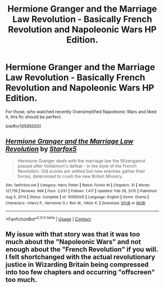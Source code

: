 #+TITLE: Hermione Granger and the Marriage Law Revolution - Basically French Revolution and Napoleonic Wars HP Edition.

* Hermione Granger and the Marriage Law Revolution - Basically French Revolution and Napoleonic Wars HP Edition.
:PROPERTIES:
:Author: AllhailRin
:Score: 0
:DateUnix: 1622408509.0
:DateShort: 2021-May-31
:FlairText: Recommendation
:END:
For those, who watched recently Oversimplified Napoleonic Wars and liked it, this fic should be perfect.

linkffn(10595005)


** [[https://www.fanfiction.net/s/10595005/1/][*/Hermione Granger and the Marriage Law Revolution/*]] by [[https://www.fanfiction.net/u/2548648/Starfox5][/Starfox5/]]

#+begin_quote
  Hermione Granger deals with the marriage law the Wizengamot passed after Voldemort's defeat - in the style of the French Revolution. Old scores are settled but new enemies gather their forces, determined to crush the new British Ministry.
#+end_quote

^{/Site/:} ^{fanfiction.net} ^{*|*} ^{/Category/:} ^{Harry} ^{Potter} ^{*|*} ^{/Rated/:} ^{Fiction} ^{M} ^{*|*} ^{/Chapters/:} ^{31} ^{*|*} ^{/Words/:} ^{127,718} ^{*|*} ^{/Reviews/:} ^{998} ^{*|*} ^{/Favs/:} ^{2,037} ^{*|*} ^{/Follows/:} ^{1,417} ^{*|*} ^{/Updated/:} ^{Feb} ^{28,} ^{2015} ^{*|*} ^{/Published/:} ^{Aug} ^{5,} ^{2014} ^{*|*} ^{/Status/:} ^{Complete} ^{*|*} ^{/id/:} ^{10595005} ^{*|*} ^{/Language/:} ^{English} ^{*|*} ^{/Genre/:} ^{Drama} ^{*|*} ^{/Characters/:} ^{<Harry} ^{P.,} ^{Hermione} ^{G.>} ^{Ron} ^{W.,} ^{Viktor} ^{K.} ^{*|*} ^{/Download/:} ^{[[http://www.ff2ebook.com/old/ffn-bot/index.php?id=10595005&source=ff&filetype=epub][EPUB]]} ^{or} ^{[[http://www.ff2ebook.com/old/ffn-bot/index.php?id=10595005&source=ff&filetype=mobi][MOBI]]}

--------------

*FanfictionBot*^{2.0.0-beta} | [[https://github.com/FanfictionBot/reddit-ffn-bot/wiki/Usage][Usage]] | [[https://www.reddit.com/message/compose?to=tusing][Contact]]
:PROPERTIES:
:Author: FanfictionBot
:Score: 1
:DateUnix: 1622408530.0
:DateShort: 2021-May-31
:END:


** My issue with that story was that it was too much about the "Napoleonic Wars" and not enough about the "French Revolution" if you will. I felt shortchanged with the actual revolutionary justice in Wizarding Britain being compressed into too few chapters and occurring "offscreen" too much.
:PROPERTIES:
:Author: RealLifeH_sapiens
:Score: 1
:DateUnix: 1622409806.0
:DateShort: 2021-May-31
:END:
